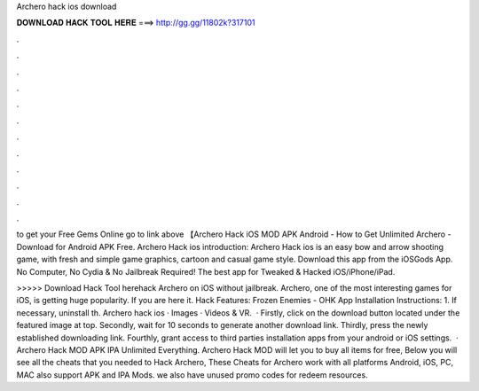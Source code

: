 Archero hack ios download



𝐃𝐎𝐖𝐍𝐋𝐎𝐀𝐃 𝐇𝐀𝐂𝐊 𝐓𝐎𝐎𝐋 𝐇𝐄𝐑𝐄 ===> http://gg.gg/11802k?317101



.



.



.



.



.



.



.



.



.



.



.



.

to get your Free Gems Online go to link above 【Archero Hack iOS MOD APK Android - How to Get Unlimited Archero - Download for Android APK Free. Archero Hack ios introduction: Archero Hack ios is an easy bow and arrow shooting game, with fresh and simple game graphics, cartoon and casual game style. Download this app from the iOSGods App. No Computer, No Cydia & No Jailbreak Required! The best app for Tweaked & Hacked iOS/iPhone/iPad.

>>>>> Download Hack Tool herehack Archero on iOS without jailbreak. Archero, one of the most interesting games for iOS, is getting huge popularity. If you are here it. Hack Features: Frozen Enemies - OHK App Installation Instructions: 1. If necessary, uninstall th. Archero hack ios · Images · Videos & VR.  · Firstly, click on the download button located under the featured image at top. Secondly, wait for 10 seconds to generate another download link. Thirdly, press the newly established downloading link. Fourthly, grant access to third parties installation apps from your android or iOS settings.  · Archero Hack MOD APK IPA Unlimited Everything. Archero Hack MOD will let you to buy all items for free, Below you will see all the cheats that you needed to Hack Archero, These Cheats for Archero work with all platforms Android, iOS, PC, MAC also support APK and IPA Mods. we also have unused promo codes for redeem resources.
